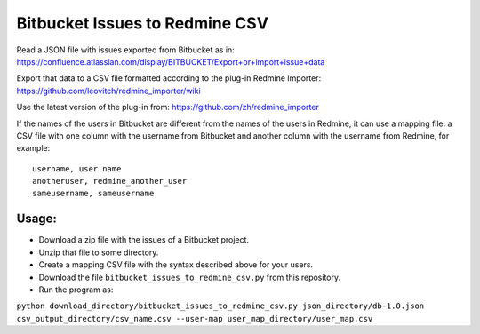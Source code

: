 ===============================
Bitbucket Issues to Redmine CSV
===============================

Read a JSON file with issues exported from Bitbucket as in:
https://confluence.atlassian.com/display/BITBUCKET/Export+or+import+issue+data

Export that data to a CSV file formatted according to the plug-in Redmine Importer:
https://github.com/leovitch/redmine_importer/wiki

Use the latest version of the plug-in from: https://github.com/zh/redmine_importer

If the names of the users in Bitbucket are different from the names of the users in Redmine, it can use a mapping file:
a CSV file with one column with the username from Bitbucket and another column with the username from Redmine, for
example:
::
     username, user.name
     anotheruser, redmine_another_user
     sameusername, sameusername
     
     
Usage:
------

* Download a zip file with the issues of a Bitbucket project.
* Unzip that file to some directory.
* Create a mapping CSV file with the syntax described above for your users.
* Download the file ``bitbucket_issues_to_redmine_csv.py`` from this repository.
* Run the program as:
``python download_directory/bitbucket_issues_to_redmine_csv.py json_directory/db-1.0.json csv_output_directory/csv_name.csv --user-map user_map_directory/user_map.csv``

